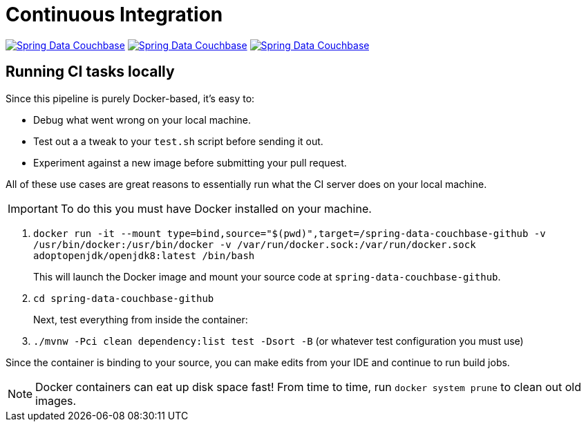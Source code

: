 = Continuous Integration

image:https://jenkins.spring.io/buildStatus/icon?job=spring-data-couchbase%2Fmain&subject=Moore%20(main)["Spring Data Couchbase", link="https://jenkins.spring
.io/view/SpringData/job/spring-data-couchbase/"]
image:https://jenkins.spring.io/buildStatus/icon?job=spring-data-couchbase%2F3.1.x&subject=Lovelace%20(3.1.x)["Spring Data Couchbase", link="https://jenkins.spring
.io/view/SpringData/job/spring-data-couchbase/"]
image:https://jenkins.spring.io/buildStatus/icon?job=spring-data-couchbase%2F2.2.x&subject=Ingalls%20(2.2.x)["Spring Data Couchbase", link="https://jenkins.spring
.io/view/SpringData/job/spring-data-couchbase/"]

== Running CI tasks locally

Since this pipeline is purely Docker-based, it's easy to:

* Debug what went wrong on your local machine.
* Test out a a tweak to your `test.sh` script before sending it out.
* Experiment against a new image before submitting your pull request.

All of these use cases are great reasons to essentially run what the CI server does on your local machine.

IMPORTANT: To do this you must have Docker installed on your machine.

1. `docker run -it --mount type=bind,source="$(pwd)",target=/spring-data-couchbase-github  -v /usr/bin/docker:/usr/bin/docker -v /var/run/docker.sock:/var/run/docker.sock adoptopenjdk/openjdk8:latest /bin/bash`
+
This will launch the Docker image and mount your source code at `spring-data-couchbase-github`.
+
2. `cd spring-data-couchbase-github`
+
Next, test everything from inside the container:
+
3. `./mvnw -Pci clean dependency:list test -Dsort -B` (or whatever test configuration you must use)

Since the container is binding to your source, you can make edits from your IDE and continue to run build jobs.

NOTE: Docker containers can eat up disk space fast! From time to time, run `docker system prune` to clean out old images.

